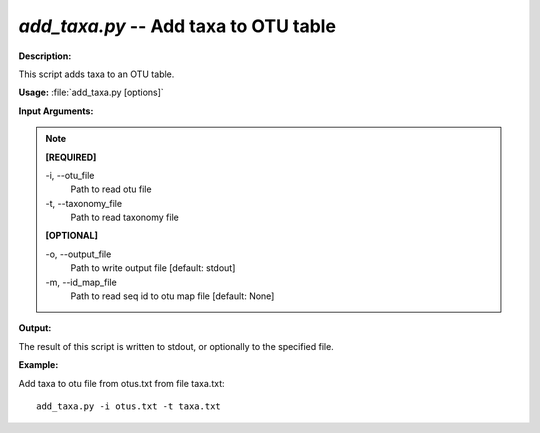 .. _add_taxa:

.. index:: add_taxa.py

*add_taxa.py* -- Add taxa to OTU table
^^^^^^^^^^^^^^^^^^^^^^^^^^^^^^^^^^^^^^^^^^^^^^^^^^^^^^^^^^^^^^^^^^^^^^^^^^^^^^^^^^^^^^^^^^^^^^^^^^^^^^^^^^^^^^^^^^^^^^^^^^^^^^^^^^^^^^^^^^^^^^^^^^^^^^^^^^^^^^^^^^^^^^^^^^^^^^^^^^^^^^^^^^^^^^^^^^^^^^^^^^^^^^^^^^^^^^^^^^^^^^^^^^^^^^^^^^^^^^^^^^^^^^^^^^^^^^^^^^^^^^^^^^^^^^^^^^^^^^^^^^^^^

**Description:**

This script adds taxa to an OTU table.


**Usage:** :file:`add_taxa.py [options]`

**Input Arguments:**

.. note::

	
	**[REQUIRED]**
		
	-i, `-`-otu_file
		Path to read otu file
	-t, `-`-taxonomy_file
		Path to read taxonomy file
	
	**[OPTIONAL]**
		
	-o, `-`-output_file
		Path to write output file [default: stdout]
	-m, `-`-id_map_file
		Path to read seq id to otu map file [default: None]


**Output:**

The result of this script is written to stdout, or optionally to the specified file.


**Example:**

Add taxa to otu file from otus.txt from file taxa.txt:

::

	add_taxa.py -i otus.txt -t taxa.txt


